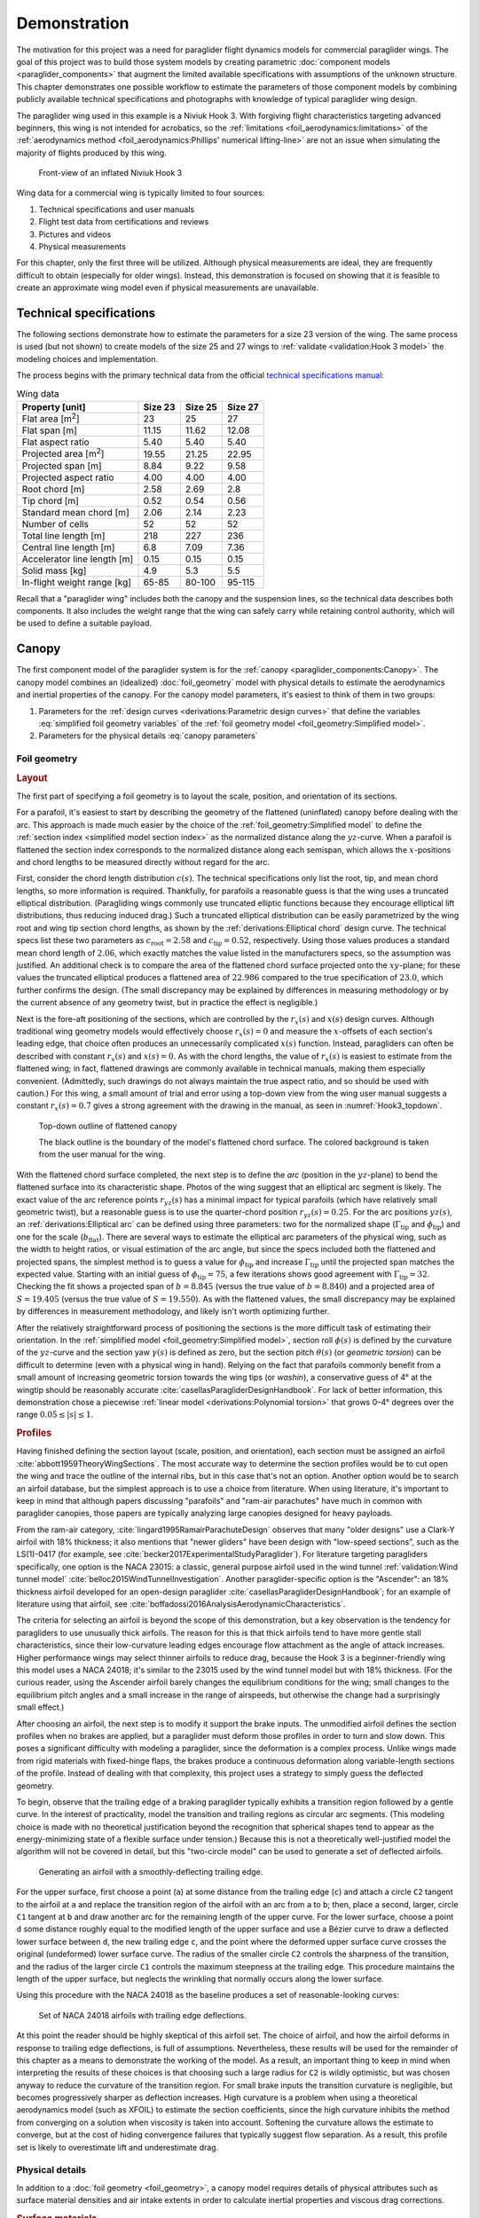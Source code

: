 .. This chapter demonstrates how to use the component models to create
   paraglider system models and simulate their dynamics. The modeling process
   combines basic technical specs from a user manual with photographic
   information and reasonable assumptions about paraglider wing design.


*************
Demonstration
*************

The motivation for this project was a need for paraglider flight dynamics
models for commercial paraglider wings. The goal of this project was to build
those system models by creating parametric :doc:`component models
<paraglider_components>` that augment the limited available specifications with
assumptions of the unknown structure. This chapter demonstrates one possible
workflow to estimate the parameters of those component models by combining
publicly available technical specifications and photographs with knowledge of
typical paraglider wing design.


.. Introduce the wing

The paraglider wing used in this example is a Niviuk Hook 3. With forgiving
flight characteristics targeting advanced beginners, this wing is not intended
for acrobatics, so the :ref:`limitations <foil_aerodynamics:limitations>` of
the :ref:`aerodynamics method <foil_aerodynamics:Phillips' numerical
lifting-line>` are not an issue when simulating the majority of flights
produced by this wing.

.. figure:: figures/paraglider/demonstration/Hook3_front_view.jpg
   :name: Hook3_front_view

   Front-view of an inflated Niviuk Hook 3

Wing data for a commercial wing is typically limited to four sources:

1. Technical specifications and user manuals

2. Flight test data from certifications and reviews

3. Pictures and videos

4. Physical measurements

For this chapter, only the first three will be utilized. Although physical
measurements are ideal, they are frequently difficult to obtain (especially for
older wings). Instead, this demonstration is focused on showing that it is
feasible to create an approximate wing model even if physical measurements are
unavailable.


Technical specifications
========================

The following sections demonstrate how to estimate the parameters for a size
23 version of the wing. The same process is used (but not shown) to create
models of the size 25 and 27 wings to :ref:`validate <validation:Hook 3 model>`
the modeling choices and implementation.

The process begins with the primary technical data from the official `technical
specifications manual
<https://niviuk.com/niviuk/customer_pdf/Descatalogado/Hook%203/Datos%20t%C3%A9cnicos/HOOK3_TECNIC_ENG.pdf>`__:

.. FIXME: this link is now broken!

.. list-table:: Wing data
   :header-rows: 1
   :widths: auto

   * - Property [unit]
     - Size 23
     - Size 25
     - Size 27
   * - Flat area [m\ :sup:`2`]
     - 23
     - 25
     - 27
   * - Flat span [m]
     - 11.15
     - 11.62
     - 12.08
   * - Flat aspect ratio
     - 5.40
     - 5.40
     - 5.40
   * - Projected area [m\ :sup:`2`]
     - 19.55
     - 21.25
     - 22.95
   * - Projected span [m]
     - 8.84
     - 9.22
     - 9.58
   * - Projected aspect ratio
     - 4.00
     - 4.00
     - 4.00
   * - Root chord [m]
     - 2.58
     - 2.69
     - 2.8
   * - Tip chord [m]
     - 0.52
     - 0.54
     - 0.56
   * - Standard mean chord [m]
     - 2.06
     - 2.14
     - 2.23
   * - Number of cells
     - 52
     - 52
     - 52
   * - Total line length [m]
     - 218
     - 227
     - 236
   * - Central line length [m]
     - 6.8
     - 7.09
     - 7.36
   * - Accelerator line length [m]
     - 0.15
     - 0.15
     - 0.15
   * - Solid mass [kg]
     - 4.9
     - 5.3
     - 5.5
   * - In-flight weight range [kg]
     - 65-85
     - 80-100
     - 95-115


Recall that a "paraglider wing" includes both the canopy and the suspension
lines, so the technical data describes both components. It also includes the
weight range that the wing can safely carry while retaining control authority,
which will be used to define a suitable payload.


Canopy
======

.. This section should highlight how a reasonable approximation can be
   produced from the minimal wing data like flat and inflated span, taper,
   etc. Show what data I had, what assumptions I used to fill in the blanks,
   and how well the result matched the target.

The first component model of the paraglider system is for the :ref:`canopy
<paraglider_components:Canopy>`. The canopy model combines an (idealized)
:doc:`foil_geometry` model with physical details to estimate the aerodynamics
and inertial properties of the canopy. For the canopy model parameters, it's
easiest to think of them in two groups:

.. FIXME: awkward wording?

1. Parameters for the :ref:`design curves <derivations:Parametric design
   curves>` that define the variables :eq:`simplified foil geometry variables`
   of the :ref:`foil geometry model <foil_geometry:Simplified model>`.

2. Parameters for the physical details :eq:`canopy parameters`

.. FIXME: copy them here?


Foil geometry
-------------

.. _Layout:

.. rubric:: Layout

The first part of specifying a foil geometry is to layout the scale, position,
and orientation of its sections.

For a parafoil, it's easiest to start by describing the geometry of the
flattened (uninflated) canopy before dealing with the arc. This approach is
made much easier by the choice of the :ref:`foil_geometry:Simplified model` to
define the :ref:`section index <simplified model section index>` as the
normalized distance along the :math:`yz`-curve. When a parafoil is flattened
the section index corresponds to the normalized distance along each semispan,
which allows the :math:`x`-positions and chord lengths to be measured directly
without regard for the arc.


.. Chord length (c)

First, consider the chord length distribution :math:`c(s)`. The technical
specifications only list the root, tip, and mean chord lengths, so more
information is required. Thankfully, for parafoils a reasonable guess is that
the wing uses a truncated elliptical distribution. (Paragliding wings commonly
use truncated elliptic functions because they encourage elliptical lift
distributions, thus reducing induced drag.) Such a truncated elliptical
distribution can be easily parametrized by the wing root and wing tip section
chord lengths, as shown by the :ref:`derivations:Elliptical chord` design
curve. The technical specs list these two parameters as :math:`c_\textrm{root}
= 2.58` and :math:`c_\textrm{tip} = 0.52`, respectively. Using those values
produces a standard mean chord length of :math:`2.06`, which exactly matches
the value listed in the manufacturers specs, so the assumption was justified.
An additional check is to compare the area of the flattened chord surface
projected onto the :math:`xy`-plane; for these values the truncated elliptical
produces a flattened area of :math:`22.986` compared to the true specification
of :math:`23.0`, which further confirms the design. (The small discrepancy may
be explained by differences in measuring methodology or by the current absence
of any geometry twist, but in practice the effect is negligible.)


.. Fore-aft positioning (r_x, x)

Next is the fore-aft positioning of the sections, which are controlled by the
:math:`r_x(s)` and :math:`x(s)` design curves. Although traditional wing
geometry models would effectively choose :math:`r_x(s) = 0` and measure the
:math:`x`-offsets of each section's leading edge, that choice often produces an
unnecessarily complicated :math:`x(s)` function. Instead, paragliders can often
be described with constant :math:`r_x(s)` and :math:`x(s) = 0`. As with the
chord lengths, the value of :math:`r_x(s)` is easiest to estimate from the
flattened wing; in fact, flattened drawings are commonly available in technical
manuals, making them especially convenient. (Admittedly, such drawings do not
always maintain the true aspect ratio, and so should be used with caution.) For
this wing, a small amount of trial and error using a top-down view from the
wing user manual suggests a constant :math:`r_x(s) = 0.7` gives a strong
agreement with the drawing in the manual, as seen in :numref:`Hook3_topdown`.

.. figure:: figures/paraglider/demonstration/Hook3_topdown.jpg
   :name: Hook3_topdown

   Top-down outline of flattened canopy

   The black outline is the boundary of the model's flattened chord surface.
   The colored background is taken from the user manual for the wing.


.. Arc (yz-curve)

With the flattened chord surface completed, the next step is to define the
*arc* (position in the :math:`yz`-plane) to bend the flattened surface into its
characteristic shape. Photos of the wing suggest that an elliptical arc segment
is likely. The exact value of the arc reference points :math:`r_{yz}(s)` has
a minimal impact for typical parafoils (which have relatively small geometric
twist), but a reasonable guess is to use the quarter-chord position
:math:`r_{yz}(s) = 0.25`. For the arc positions :math:`yz(s)`, an
:ref:`derivations:Elliptical arc` can be defined using three parameters: two
for the normalized shape (:math:`\Gamma_\textrm{tip}` and
:math:`\phi_\textrm{tip}`) and one for the scale (:math:`b_\textrm{flat}`).
There are several ways to estimate the elliptical arc parameters of the
physical wing, such as the width to height ratios, or visual estimation of the
arc angle, but since the specs included both the flattened and projected spans,
the simplest method is to guess a value for :math:`\phi_\textrm{tip}` and
increase :math:`\Gamma_\textrm{tip}` until the projected span matches the
expected value. Starting with an initial guess of :math:`\phi_\textrm{tip}
= 75`, a few iterations shows good agreement with :math:`\Gamma_\textrm{tip}
= 32`. Checking the fit shows a projected span of :math:`b = 8.845` (versus the
true value of :math:`b = 8.840`) and a projected area of :math:`S = 19.405`
(versus the true value of :math:`S = 19.550`). As with the flattened values,
the small discrepancy may be explained by differences in measurement
methodology, and likely isn't worth optimizing further.

.. FIXME: show the rear-view picture and the resulting model? I'd prefer
   a straight-on photo, it's hard to tell with angled photos.


.. Geometric torsion (theta)

After the relatively straightforward process of positioning the sections is the
more difficult task of estimating their orientation. In the :ref:`simplified
model <foil_geometry:Simplified model>`, section roll :math:`\phi(s)` is
defined by the curvature of the :math:`yz`-curve and the section yaw
:math:`\gamma(s)` is defined as zero, but the section pitch :math:`\theta(s)`
(or *geometric torsion*) can be difficult to determine (even with a physical
wing in hand). Relying on the fact that parafoils commonly benefit from a small
amount of increasing geometric torsion towards the wing tips (or *washin*),
a conservative guess of 4° at the wingtip should be reasonably accurate
:cite:`casellasParagliderDesignHandbook`. For lack of better information, this
demonstration chose a piecewise :ref:`linear model <derivations:Polynomial
torsion>` that grows 0–4° degrees over the range :math:`0.05 \le |s| \le 1`.


.. Section profiles

.. _Profiles:

.. rubric:: Profiles

.. Choosing an airfoil for the undeflected sections

Having finished defining the section layout (scale, position, and orientation),
each section must be assigned an airfoil :cite:`abbott1959TheoryWingSections`.
The most accurate way to determine the section profiles would be to cut open
the wing and trace the outline of the internal ribs, but in this case that's
not an option. Another option would be to search an airfoil database, but the
simplest approach is to use a choice from literature. When using literature,
it's important to keep in mind that although papers discussing "parafoils" and
"ram-air parachutes" have much in common with paraglider canopies, those papers
are typically analyzing large canopies designed for heavy payloads.

From the ram-air category, :cite:`lingard1995RamairParachuteDesign` observes
that many "older designs" use a Clark-Y airfoil with 18% thickness; it also
mentions that "newer gliders" have been design with "low-speed sections", such
as the LS(1)-0417 (for example, see
:cite:`becker2017ExperimentalStudyParaglider`). For literature targeting
paragliders specifically, one option is the NACA 23015: a classic, general
purpose airfoil used in the wind tunnel :ref:`validation:Wind tunnel model`
:cite:`belloc2015WindTunnelInvestigation`. Another paraglider-specific option
is the "Ascender": an 18% thickness airfoil developed for an open-design
paraglider :cite:`casellasParagliderDesignHandbook`; for an example of
literature using that airfoil, see
:cite:`boffadossi2016AnalysisAerodynamicCharacteristics`.

The criteria for selecting an airfoil is beyond the scope of this
demonstration, but a key observation is the tendency for paragliders to use
unusually thick airfoils. The reason for this is that thick airfoils tend to
have more gentle stall characteristics, since their low-curvature leading edges
encourage flow attachment as the angle of attack increases. Higher performance
wings may select thinner airfoils to reduce drag, because the Hook 3 is
a beginner-friendly wing this model uses a NACA 24018; it's similar to the
23015 used by the wind tunnel model but with 18% thickness. (For the curious
reader, using the Ascender airfoil barely changes the equilibrium conditions
for the wing; small changes to the equilibrium pitch angles and a small
increase in the range of airspeeds, but otherwise the change had a surprisingly
small effect.)

.. FIXME: explain "low-speed" airfoils?


.. Generating a set of deflected airfoils

After choosing an airfoil, the next step is to modify it support the brake
inputs. The unmodified airfoil defines the section profiles when no brakes are
applied, but a paraglider must deform those profiles in order to turn and slow
down. This poses a significant difficulty with modeling a paraglider, since the
deformation is a complex process. Unlike wings made from rigid materials with
fixed-hinge flaps, the brakes produce a continuous deformation along
variable-length sections of the profile. Instead of dealing with that
complexity, this project uses a strategy to simply guess the deflected
geometry.

To begin, observe that the trailing edge of a braking paraglider typically
exhibits a transition region followed by a gentle curve. In the interest of
practicality, model the transition and trailing regions as circular arc
segments. (This modeling choice is made with no theoretical justification
beyond the recognition that spherical shapes tend to appear as the
energy-minimizing state of a flexible surface under tension.) Because this is
not a theoretically well-justified model the algorithm will not be covered in
detail, but this "two-circle model" can be used to generate a set of deflected
airfoils.

.. figure:: figures/paraglider/demonstration/deflected_Ascender_airfoil.*
   :name: generating deflected airfoils

   Generating an airfoil with a smoothly-deflecting trailing edge.

For the upper surface, first choose a point (``a``) at some distance from the
trailing edge (``c``) and attach a circle ``C2`` tangent to the airfoil at
``a`` and replace the transition region of the airfoil with an arc from ``a``
to ``b``; then, place a second, larger, circle ``C1`` tangent at ``b`` and draw
another arc for the remaining length of the upper curve. For the lower surface,
choose a point ``d`` some distance roughly equal to the modified length of the
upper surface and use a Bézier curve to draw a deflected lower surface between
``d``, the new trailing edge ``c``, and the point where the deformed upper
surface curve crosses the original (undeformed) lower surface curve. The radius
of the smaller circle ``C2`` controls the sharpness of the transition, and the
radius of the larger circle ``C1`` controls the maximum steepness at the
trailing edge. This procedure maintains the length of the upper surface, but
neglects the wrinkling that normally occurs along the lower surface.

Using this procedure with the NACA 24018 as the baseline produces a set of
reasonable-looking curves:

.. figure:: figures/paraglider/demonstration/braking_NACA24018.*
   :name: airfoil set, braking NACA24018

   Set of NACA 24018 airfoils with trailing edge deflections.

At this point the reader should be highly skeptical of this airfoil set. The
choice of airfoil, and how the airfoil deforms in response to trailing edge
deflections, is full of assumptions. Nevertheless, these results will be used
for the remainder of this chapter as a means to demonstrate the working of the
model. As a result, an important thing to keep in mind when interpreting the
results of these choices is that choosing such a large radius for ``C2`` is
wildly optimistic, but was chosen anyway to reduce the curvature of the
transition region. For small brake inputs the transition curvature is
negligible, but becomes progressively sharper as deflection increases. High
curvature is a problem when using a theoretical aerodynamics model (such as
XFOIL) to estimate the section coefficients, since the high curvature inhibits
the method from converging on a solution when viscosity is taken into account.
Softening the curvature allows the estimate to converge, but at the cost of
hiding convergence failures that typically suggest flow separation. As
a result, this profile set is likely to overestimate lift and underestimate
drag.


Physical details
----------------

In addition to a :doc:`foil geometry <foil_geometry>`, a canopy model requires
details of physical attributes such as surface material densities and air
intake extents in order to calculate inertial properties and viscous drag
corrections.


.. rubric:: Surface materials

.. Materials (rho_upper, rho_lower, rho_ribs, N_cells)

In this case, the surface material densities can be read directly from the
materials section of the user manual:

.. ref: HOOK3_MANUAL_ENG.pdf, Sec:11.2, p.15

.. list-table:: Hook 3 material densities
   :header-rows: 1
   :name: hook3_material_densities

   * - Surface
     - Material
     - Density :math:`\left[ \frac{kg}{m^2} \right]`
   * - Upper
     - Porcher 9017 E77A
     - 0.039
   * - Lower
     - Dominico N20DMF
     - 0.035
   * - Internal ribs
     - Porcher 9017 E29
     - 0.041

In addition to the material densities, the canopy model requires the number of
cells to determine the distribution of mass for the internal ribs. The specs
lists :math:`N_\textrm{cells} = 52`, which implies the wing has 53 ribs
(including the wing tips). In reality the ribs are *ported* (holes that allow
air to flow between cells) so assuming solid ribs is an overestimate, but since
the canopy model is neglecting the mass from the remainder of the internal
structure the discrepancy should (partially) balance out.

.. Air intakes (s_end, r_upper, r_lower)

For the air intakes, the model must know the spanwise extent (since sections
near the wing tips typically do not include air intakes). The user manual
provides a projected diagram (Fig. 11.4, p. 17) which shows that the air
intakes start at the 21st of 26 ribs (the 27th "rib" in the diagram is part of
the stabilizer panel) spreading out from the central rib; assuming a linear
spacing of the ribs this would correspond to :math:`s = 0.807`, so
:math:`s_\textrm{end} = 0.8` is a reasonable guess.

The other dimension of the air intakes is the size of their opening, which is
determined by the extent of the upper and lower surface for each section
profile. This value is difficult to determine precisely from photos, but
thankfully its effect on the solid mass inertia and viscous drag is relatively
minor; in the absence of physical measurements, a reasonable guess is
:math:`r_\textrm{upper} = -0.04` and :math:`r_\textrm{lower} = -0.09` for an
air intake length roughly 5% of the length of the chord. For a related
discussion, see :cite:`boffadossi2016AnalysisAerodynamicCharacteristics`.

.. Boffadossi, Sec:2.1 placed them at 1.2—5% along the chord

.. figure:: figures/paraglider/demonstration/air_intakes.*
   :name: NACA24018 with air intakes

   NACA 24018 with air intakes


At this point the canopy can compute the total mass, which is another
opportunity to sanity check the approximations. The technical specs list the
total wing weight at 4.9kg, but the canopy materials included in this model
only account for 2.95kg. This highlights the fact that the model neglects the
extra mass due to things like the lines, riser straps, carabiners, internal
v-ribs, horizontal straps, tension rods, etc. Fortunately, a significant amount
of that missing mass is near the system center of mass and does not impart
a major weight moment, so for the goals of this project the discrepancy is
assumed to have a negligible impact on the overall system behavior.


.. rubric:: Viscous drag corrections

.. Aerodynamic coefficients for viscous drag corrections

[[FIXME: add the viscous drag corrections

* :math:`C_{D,\textrm{intakes}}`

* :math:`C_{D,\textrm{surface}}`

[[This assumes a single profile is used for all sections.]]


Suspension lines
================

The second component model of the paraglider system is for the :ref:`suspension
lines <paraglider_components:Suspension lines>`. The behavior of the lines is
deceptively complex, so the numerous parameters of the model were grouped by
related functionality to (hopefully) make their relationships more intuitive.


Riser position
--------------

.. Design variables: kappa_x, kappa_z, kappa_A, kappa_C, kappa_a

The first group of parameters :eq:`suspension lines parameters, riser position`
for the suspension line model determine the position of the harness (and pilot)
underneath the canopy as a function of :math:`\delta_a`, the control input for
the :ref:`paraglider_components:Accelerator`.


.. kappa_z, kappa_a

Typically the most straightforward parameter to procure is :math:`\kappa_z`:
the vertical distance from the riser midpoint to the canopy as a ratio of the
central chord :math:`c_\textrm{root}`; for this wing, the technical specs
listed this value as the "Central line length" and can be used directly, so
:math:`\kappa_z = \frac{6.8 \, [m]}{2.58 \, [m]} = 2.64`. Similarly, the accelerator
line length (the maximum amount the accelerator can decrease the length of the
central A lines) can also be read directly from the technical specs as
:math:`\kappa_a = 0.15 \, [m]`.


.. kappa_A, kappa_C

Next, the canopy connection positions of the A and C lines as fractions of the
central chord, :math:`\kappa_A` and :math:`\kappa_C`, are frequently visible in
the line diagrams of the user manual; a quick measurement of the "Line plan"
diagram (Sec. 11.4, p. 17) suggests :math:`\kappa_A = 0.11` and :math:`\kappa_C
= 0.59`.

.. FIXME: show the diagram from the manual?


.. kappa_x

The remaining parameter, :math:`\kappa_x`, determines the fore-aft position of
the riser midpoint. At first glance, this value can seem elusive, since it is
difficult to determine precisely using any of the data in the technical manual;
in fact, this value is also difficult to measure accurately from the physical
wing, diagrams, or pictures. However, a useful strategy is to simply delay
fixing the value of this parameter until the glider model is complete. The key
insight is to recognize how the position of the harness impacts the equilibrium
pitch angle of the wing, which in turn affects the equilibrium glide ratio of
the complete glider. A simple rule of thumb is that modern paragliders are
designed to maximize their glide ratio at "trim" conditions (that is, when no
controls are being used), so choosing a value for :math:`\kappa_x` can be
accomplished iteratively by choosing the value that maximizes the glide ratio
with zero control inputs. If maximum glide requires braking, increase
:math:`kappa_x`; if maximum glide requires accelerating, decrease
:math:`kappa_x`. The exact value will depend on the type of harness and the
weight limit the designer was using as the optimization target, but
a reasonable starting point is :math:`\kappa_x = 0.5`.


.. You COULD attempt to figure it out from the data, but it'd be a pain. For
   example, consider the line lengths from pg8 of the Hook 3 technical specs.
   Neglecting the riser length of `0.470m`, the total lengths of the lines from
   the risers to the tabs:

  .. code-block::

    2A1   = 3.994
    A1    = 1.958
    a1    = 0.361
    Total = 6.313

    2C1   = 4.720
    C1    = 1.253
    c1    = 0.308
    Total = 6.281

  If you neglected the differences in the cascades for the As and Cs, the
  riser should be virtually centered between the two, which would mean if
  `kappa_A = 0.11` and `kappa_C = 0.59` then `kappa_x = 0.35`. However, the Cs
  first cascade is higher, thus larger angles, so the total length of the Cs
  will be "too long" (the more you deviate from a straight line, the longer
  the length to reach the destination).

  A few crude guesses suggest the `kappa_x = 0.5` isn't terrible.

  Using the lengths of the As and Cs is difficult, because `kappa_x` is very
  sensitive to small differences. For the Hook3, if they were the same length
  then `kappa_x = 0.35`, but if `kappa_x = 0.5` (a large difference in
  horizontal position) then the `C = 0.9898 * A`: scarcely more than 1%
  difference!

  Is using the nominal glide speed a better measure? I wonder how much
  `kappa_x/kappa_z` affects stability... Is `kappa_x` important?

  Maybe tune `kappa_x` to maximize the glide ratio? That happens at `kappa_x
  = 0.5c`. Of course it's common for the optimum glide ratio to occur when
  speedbar is applied, but whatever. Let's assume this wing was optimized for
  best glide at trim.


Brakes
------


The second group of parameters :eq:`suspension lines parameters, brakes` for
the suspension line model determine how the trailing edge of the canopy is
deflected as a function of :math:`\left\{ \delta_{bl}, \delta_{br} \right\}`,
the control inputs for the :ref:`paraglider_components:Brakes`.

The first four parameters determine how the deflection distribution develops
along the trailing edge as the brake lines are pulled. (Recall that the brake
distribution is centered about :math:`s_\textrm{start}` and
:math:`s_\textrm{stop}`, which are interpolated between their zero- and
maximum-brake values.) Estimating these parameters starts by finding a view of
the trailing edge when brakes are being applied:

.. figure:: figures/paraglider/demonstration/Hook3_rear_view.jpg
   :name: Hook3_rear_view

   Rear-view of an inflated Hook 3 with symmetric brake deflections

First, the zero-brake values. From this picture the deflection appears to begin
near the middle of each semispan. Adding a symmetric margin softens the
distribution while keeping the starting point centered at :math:`s = 0.5`, so
:math:`s_{\textrm{start},0} = 0.3` and :math:`s_{\textrm{stop},0} = 0.7` look
about right.

The maximum-brake values are more difficult, since they must coordinate with
the value of :math:`\kappa_b`, but from [[FIXME: link to the youtube video]] it
can be seen that maximum brakes produce a deflection from roughly
:math:`s_{\textrm{start},1} = 0.08` to :math:`s_{\textrm{stop},1} = 1.05`
(where the stopping position exceeds the wing tip to indicate that the wing tip
itself experiences a small deflection).


.. Maximum trailing edge deflection (kappa_b)

Next, the model needs the maximum distance the brake lines can be pulled. On
a real wing the brake lines effectively don't have a well-defined limit, since
a pilot can literally wrap the brake lines around their hand to pull the
trailing edge all the way back to the risers, but in practice the airfoil set
:numref:`airfoil set, braking NACA24018` that defines the deflected profiles is
limited to some maximum deflection distance. For that reason, the
:ref:`paraglider_components:Suspension lines` model uses brake inputs on
a scale from 0 to 1, with a maximum brake deflection distance :math:`\kappa_b`.
The value of :math:`\kappa_b` should maximize the usable range of the brakes
without causing the normalized deflection distance :math:`\bar{\delta}_d`
:eq:`normalized deflection distance` of any section to exceed the distance
supported by the airfoil set. Written as an optimization in terms of :eq:`total
brake deflections`, the goal is to calculate the value of :math:`\kappa_b` such
that:

.. math::

   \max_s \frac {\delta_d(s, 1, 1)} {c(s)} = \bar{\delta}_{d,\textrm{max}}

Checking the airfoil set used for this model (:numref:`airfoil set, braking
NACA24018`), define :math:`\bar{\delta}_{d,\textrm{max}} = 0.203`. Solving the
optimization problem determines :math:`\kappa_b = 0.426 \, [m]`. This procedure
is unfortunately convoluted, but in summary: for this specific airfoil set, the
foil's chord distribution, and these brake position parameters, the model can
allow the brake lines to be pulled a maximum distance of :math:`42.6 \, [cm]`.

.. For convenience, this optimization method is :py:meth:`implemented
   <glidersim:pfh.glidersim.paraglider_wing.SimpleLineGeometry.maximize_kappa_b>`
   in ``glidersim``. 

.. Deflection distribution (s_delta_start0/1, s_delta_stop0/1)

   I'd prefer to keep this discussion after `kappa_b` since the stop variables
   should match when the maximum supported deflection occurs, but you need
   these to run the optimization.

   It's REALLY unfortunate that you need to define start/stop before running
   the optimizer. There's a strong coupling between the parameters with this
   design. It would be MUCH more convenient to specify start1/stop1/kappa_b
   using a photo, then let the optimizer reduce those values until they don't
   exceed the airfoil set.


.. Visualize the end result

To check the model fit, plot the undeflected and deflected trailing edge to
compare with the reference photos:

.. figure:: figures/paraglider/demonstration/Hook3_TE_0.25_0.50.*

   Quartic brake deflections, :math:`\delta_{bl} = 0.25` and :math:`\delta_{br}
   = 0.5`

.. raw:: html or singlehtml

   <br/>

.. figure:: figures/paraglider/demonstration/Hook3_TE_1.00_1.00.*

   Quartic brake deflections, :math:`\delta_{bl} = 1.00` and
   :math:`\delta_{br} = 1.0`



Line drag
---------

.. Design variables: total line length, line diameter, r_L2LE (lumped
   positions for the line surface area), and Cd_lines

The third group of parameters :eq:`suspension lines parameters, aerodynamics`
for the suspension line model determine the aerodynamic drag of the lines.
Because the model is focused on providing functionality instead of a detailed
(and tedious) layout of every line, it computes the drag by lumping the total
area of the lines into a small number of points. For this demonstration,
satisfactory results can be achieved with just two points (one for each
semispan) and crude estimates of the true line area distribution.

First, the total line length for this wing is listed directly in the technical
specs, :math:`\kappa_L = 218 \, [m]`. Next, :math:`\kappa_L` must be multiplied
by the average diameter of the lines :math:`\kappa_d` to get their total
surface area. Although a complete set of diameters for each line segment are
given in the "Lines Technical Data" section, computing an accurate distribution
would require their detailed layout; instead, with lower sections of the
cascade averaging :math:`2.8 \, [mm]` and upper sections using :math:`0.6 \,
[mm]` lines, a good starting point is to assume an average diameter of
:math:`\kappa_d = 1 \, [mm]`. Next, the area is divided into the two control
points, which must be positioned at the area centroids of their group of lines.
For an approximate model such as this, the positions of the points are easiest
to estimate visually; using :numref:`Hook3_rear_view` they appear to be around
:math:`\vec{r}_{CP/R} = \left< -0.5 c_\textrm{root}, ±1.75, 1.75 \right>`.
Lastly, each lumped line area is assigned a drag coefficient; because the lines
are essentially cylinders, a suitable drag coefficient is simply :math:`C_{d,l}
= 1` :cite:`kulhanek2019IdentificationDegradationAerodynamic`.


Payload
=======

.. Total payload mass, spherical radius, drag coefficient, etc

   Design variables: m_p, z_riser, S_p, C_d,p, kappa_w

The final component model of the paraglider system is for the :ref:`harness
<paraglider_components:Harness>`. This component is responsible for positioning
the mass of the payload (harness and pilot) as a function of weight-shift, and
computing the aerodynamic drag applied to the payload.

The parameters of the model are the total mass of the payload (:math:`m_p`),
the vertical distance of the mass centroid below the riser midpoint
(:math:`z_\textrm{riser}`), the cross-sectional area of the payload
(:math:`S_\textrm{payload}`), the aerodynamic drag coefficient
(:math:`C_{d,\textrm{payload}}`), and the maximum horizontal distance a pilot
can displace the centroid using weight-shift control (:math:`\kappa_w`).

For the total mass, the technical specs list the weight range for the size 23
wing as 65–85 [kg], so :math:`m_p = 75 \left[\textrm{kg}\right]` is
a conservative choice.

For the mass centroid, one option is to consider the DHV airworthiness
guidelines :cite:`wild2009AirworthinessRequirementsHanggliders`, which specify
that the riser attachment points must be "35–65cm above the seat board", which
suggests that :math:`z_\textrm{riser} = 0.5 \left[\textrm{m}\right]` is
a reasonable value in most cases. Alternatively, simply look up the technical
diagram of a suitable harness; for example, the wing certification flight tests
(published in the Hook 3 User Manual, p. 22) list the "harness to risers
distance" as 49cm.

For the surface area and its associated drag coefficient, consider
:cite:`benedetti2012ParaglidersFlightDynamics` (p. 85) or
:cite:`babinsky1999AerodynamicPerformanceParagliders` (p. 422); given that 75kg
is a lower-than-average payload (so smaller frontal area), and that this is
a beginner-grade wing (so a high performance "pod" harness is less likely),
a reasonable choice of the area would be :math:`S_\textrm{payload} = 0.55
\left[\textrm{m}^2\right]` with an drag coefficient of
:math:`C_{d,\textrm{payload}} = 0.8`.

Lastly, when choosing a weight shift limit, underestimates are preferable to
overestimates, since an underestimate merely limits the range of behavior the
model can produce, whereas an overestimate can produce fictitious behavior; in
the absence of a rigorous measurement, a conservative guess is :math:`\kappa_w
= 0.15 \left[\textrm{m}\right]`.
